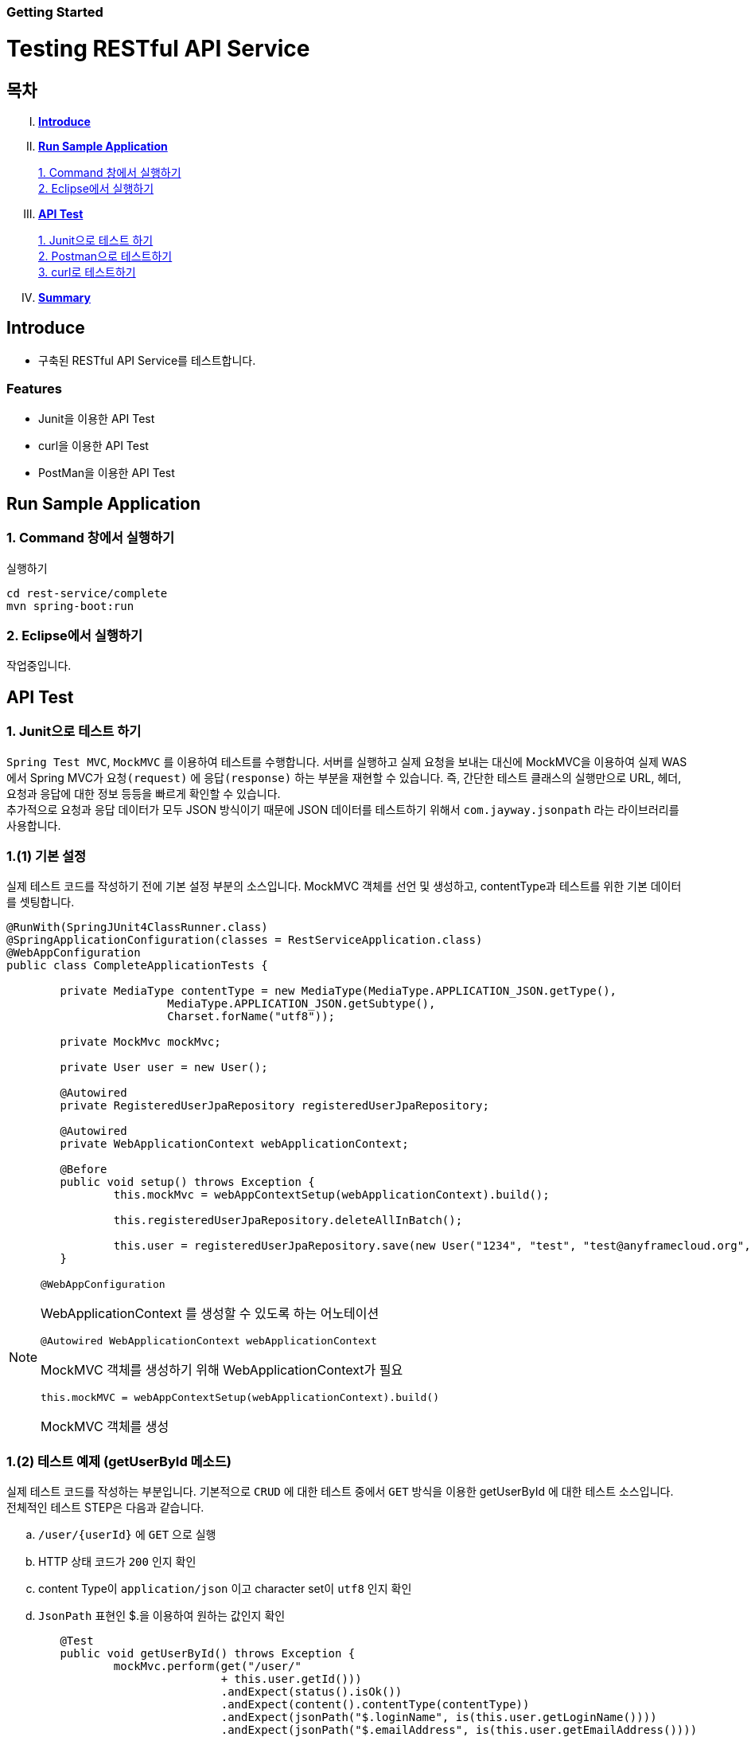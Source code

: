 Getting Started
~~~~~~~~~~~~~~

= Testing RESTful API Service

== 목차
..... *<<intro>>*

..... *<<main1>>*

        <<section1-1>>::
        <<section1-2>>::

..... *<<main2>>*

        <<section2-1>>::
        <<section2-2>>::
        <<section2-3>>::

..... *<<outro>>*


// Page 구분
<<<



[[intro]]
== Introduce
* 구축된 RESTful API Service를 테스트합니다.

=== Features
* Junit을 이용한 API Test
* curl을 이용한 API Test
* PostMan을 이용한 API Test


// Page 구분
<<<

[[main1]]
== Run Sample Application

[[section1-1]]
=== 1. Command 창에서 실행하기

.실행하기
....
cd rest-service/complete
mvn spring-boot:run
....

[[section1-2]]
=== 2. Eclipse에서 실행하기
작업중입니다.


// Page 구분
<<<

[[main2]]
== API Test



[[section2-1]]
=== 1. Junit으로 테스트 하기
`Spring Test MVC`, `MockMVC` 를 이용하여 테스트를 수행합니다. 서버를 실행하고 실제 요청을 보내는 대신에 MockMVC을 이용하여 실제 WAS에서 Spring MVC가 `요청(request)` 에 `응답(response)` 하는 부분을 재현할 수 있습니다.
즉, 간단한 테스트 클래스의 실행만으로 URL, 헤더, 요청과 응답에 대한 정보 등등을 빠르게 확인할 수 있습니다. +
추가적으로 요청과 응답 데이터가 모두 JSON 방식이기 때문에 JSON 데이터를 테스트하기 위해서 `com.jayway.jsonpath` 라는 라이브러리를 사용합니다. +

=== 1.(1) 기본 설정
실제 테스트 코드를 작성하기 전에 기본 설정 부분의 소스입니다.
MockMVC 객체를 선언 및 생성하고, contentType과 테스트를 위한 기본 데이터를 셋팅합니다.

[source, java]
--------------------------------------------
@RunWith(SpringJUnit4ClassRunner.class)
@SpringApplicationConfiguration(classes = RestServiceApplication.class)
@WebAppConfiguration
public class CompleteApplicationTests {

	private MediaType contentType = new MediaType(MediaType.APPLICATION_JSON.getType(),
			MediaType.APPLICATION_JSON.getSubtype(),
			Charset.forName("utf8"));

	private MockMvc mockMvc;

	private User user = new User();

	@Autowired
	private RegisteredUserJpaRepository registeredUserJpaRepository;

	@Autowired
	private WebApplicationContext webApplicationContext;

	@Before
	public void setup() throws Exception {
		this.mockMvc = webAppContextSetup(webApplicationContext).build();

		this.registeredUserJpaRepository.deleteAllInBatch();

		this.user = registeredUserJpaRepository.save(new User("1234", "test", "test@anyframecloud.org", "kim", "test"));
	}
--------------------------------------------

[NOTE]
====
.`@WebAppConfiguration`
WebApplicationContext 를 생성할 수 있도록 하는 어노테이션

.`@Autowired WebApplicationContext webApplicationContext`
MockMVC 객체를 생성하기 위해 WebApplicationContext가 필요

.`this.mockMVC = webAppContextSetup(webApplicationContext).build()`
MockMVC 객체를 생성
====

=== 1.(2) 테스트 예제 (getUserById 메소드)
실제 테스트 코드를 작성하는 부분입니다. 기본적으로 `CRUD` 에 대한 테스트 중에서 `GET` 방식을 이용한 getUserById 에 대한 테스트 소스입니다. +
전체적인 테스트 STEP은 다음과 같습니다.

.. `/user/{userId}` 에 `GET` 으로 실행
.. HTTP 상태 코드가 `200` 인지 확인
.. content Type이 `application/json` 이고 character set이 `utf8` 인지 확인
.. `JsonPath` 표현인 $.을 이용하여 원하는 값인지 확인

[source, java]
--------------------------------------------
	@Test
	public void getUserById() throws Exception {
		mockMvc.perform(get("/user/"
				+ this.user.getId()))
				.andExpect(status().isOk())
				.andExpect(content().contentType(contentType))
				.andExpect(jsonPath("$.loginName", is(this.user.getLoginName())))
				.andExpect(jsonPath("$.emailAddress", is(this.user.getEmailAddress())))
				.andExpect(jsonPath("$.firstName", is(this.user.getFirstName())))
				.andExpect(jsonPath("$.lastName", is(this.user.getLastName())));
	}
--------------------------------------------

[NOTE]
====
.`mockMvc.perform(get("/user/" ...)`
WebApplicationContext 를 생성할 수 있도록 하는 어노테이션

.`.andExpect(...)`
요청에 대한 응답 정보를 확인

.`jsosnPath(...)`
JSON 형식의 데이터를 $.을 이용하여 확인
====

다른 테스트 케이스는 소스를 참고하시기 바랍니다. +

[[section2-2]]
=== 2. Postman으로 테스트하기

NOTE: Postman은 크롬 확장 어플리케이션 중 하나일 뿐 많은 RestAPI Test Tool이 존재합니다.(예> SOAP UI 등)

==== 2.(1) Request URL 및 Header
image:image_postman_header.png[Postman Header]

==== 2.(2) Request Body
[source, Json]
--------------------------------------------
{
    "loginName":"anyframecloud",
    "emailAddress":"anyframecloud@api.com",
    "firstName":"cloud",
    "lastName":"anyframe"
}
--------------------------------------------
image:image_postman_payload.png[Postman RequestBody]

==== 2.(3) Response
image:image_postman_response.png[Postman Response]

.. 응답코드 *_201 Created_* 를 확인할 수 있습니다.
.. Application Console에 Log를 통해 정상적으로 API 호출이 이뤄진 것을 확인할 수 있습니다.



[[section2-3]]
=== 3. curl로 테스트하기


==== 3.(1) curl로 API 호출하기
[source, Shell]
----
curl -X POST http://localhost:8081/user \
-H "Content-Type: application/json" \
-d '{"loginName":"anyframecloud","emailAddress":"cloud@api.com","firstName":"cloud","lastName":"anyframe"}'
----
NOTE: Window 사용자는 Git Bash로도 테스트가 가능합니다.

==== 3.(2) Response
image:image_curl_response.png[curl response]



// Page 구분
<<<


[[outro]]
== Summary